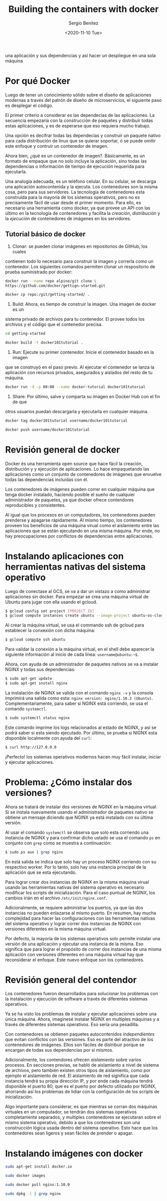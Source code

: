 #+TITLE: Building the containers with docker
#+DESCRIPTION: Usa docker para construir contenedores de imágenes para empacar
una aplicación y sus dependencias y así hacer un despliegue en una sola máquina
#+AUTHOR: Sergio Benítez
#+DATE:<2020-11-10 Tue> 

* Por qué Docker

Luego de tener un conocimiento sólido sobre el diseño de aplicaciones modernas
a través del patrón de diseño de microservicios, el siguiente paso es desplegar
el código.

El primer criterio a considerar es las dependecias de las aplicaciones. La
secuencia empezaría con la construcción de paquetes y distribuir todas estas
aplicaciones, y es de esperarse que eso requiera mucho trabajo.

Una opción es decifrar todas las dependecias y construir un paquete nativo para
cada distribución de linux que se quierar soportar, ó se puede omitir este
enfoque y contruir un contenedor de imagen.

Ahora bien, ¿qué es un contenedor de imagen?. Básicamente, es un formato de
empaque que no solo incluye la aplicación, sino todas las dependencias o
información de tiempo de ejecución requerida para ejecutarla.

Una analogía adecuada, es un teléfono celular. En su celular, se descarga una
aplicación autocontenida y la ejecuta. Los contenedores son la misma cosa,
pero para sus servidores. La tecnología de contenedores esta construida para la
mayoría de los sistemas operativos, pero no es precisamente fácil de usar desde
el primer momento. Para ello, es necesario una herramienta como docker, ya que
provee un API con las último en la tecnología de contenedores y facilita la 
/creación/, /distribución/ y la /ejecución/ de contenedores de imágenes en los
servidores.

** Tutorial básico de docker
1. Clonar: se pueden clonar imágenes en repositorios de GitHub, los cuales
contienen todo lo necesario para construir la imagen y correrla como un
contenedor. Los siguientes comandos permiten clonar un respositorio de  prueba
suministrado por docker:

#+begin_src bash
docker run --name repo alpine/git clone \ 
https://github.com/docker/gettign-started.git

docker cp repo:/git/getting-started/ .
#+end_src

2. Build: Ahora, es tiempo de construir la imagen. Una imagen de docker es un
sistema privado de archivos para tu contenedor. El provee todos los archivos y
el código que el contenedor precisa.

#+begin_src bash
cd getting-started

docker build -t docker101tutorial .
#+end_src

3. Run: Ejecute su primer contenedor. Inicie el contenedor basado en la imagen
que se construyó en el paso previo. Al ejecutar el contenedor se lanza la
aplicación con recursos privados, asegurados y aislados del resto de tu máquina.

#+begin_src bash
docker run -d -p 80:80 --name docker-tutorial docker101tutorial
#+end_src

4. Share: Por último, salve y comparta su imagen en Docker Hub con el fin de que
otros usuarios puedan descargarla y ejecutarla en cualquier máquina.

#+begin_src bash
docker tag docker101tutorial username/docker101tutorial

docker push username/docker101tutorial
#+end_src

* Revisión general de docker

Docker és una herramienta open source que hace fácil la creación, distribución y
y ejecución de aplicaciones. Lo hace empaquetando las aplicaciones como un
conjunto de contenedores de imágenes que envuelve todas las dependencias
incluidas con él.

Los contenedores de imágenes pueden correr en cualquier máquina que tenga docker
instalado, haciendo posible el sueño de cualquier administrador de paquetes, ya
que docker ofrece contendores reproducibles y consistentes.

Al igual que los procesos en un computadores, los contenedores pueden prenderse
y apagarse rápidamente. Al mismo tiempo, los contenedores proveen los beneficios
de una máquina virual como el aislamiento entre las aplicaciones que se están
ejecutando en una misma máquina. Por ende, no hay preocupaciones por conflictos
de dependencias entre aplicaciones.

* Instalando aplicaciones con herramientas nativas del sistema operativo

Luego de conectase  al GCS, se va a dar un vistazo a como administrar
aplicaciones sin docker. Para empezar se crea una máquina virtual de Ubuntu para
jugar con ella usando el gcloud.

#+begin_src bash
$ gcloud config set project [PROJECT_ID]
$ gcloud compute instances create ubuntu --image-project ubuntu-os-cloud --image ubuntu-1604-xenial-v20160429
#+end_src

Al crear la máquina virtual, se usa el commando ssh de gcloud para establecer la
conxexión con dicha máquina:

#+begin_src bash
$ gcloud compute ssh ubuntu
#+end_src

Para validar la conexión a la máquina virtual, en el shell debe aparecer la 
siguiente información al inicio de cada línea: ~username@ubuntu:~$~.

Ahora, con ayuda de un administrador de paquetes nativos se va a instalar NGINX
y todas sus dependencias:

#+begin_src bash
$ sudo apt-get update
$ sudo apt-get install nginx
#+end_src

La instalación de NGINX se valida con el comando ~nginx -v~ y la consola
imprimirá una salida como esta: ~nginx version: nginx/1.10.3 (Ubuntu)~.
Complementariamente, para saber si NGINX está corriendo, se usa el comando 
~systemctl~.

#+begin_src bash
$ sudo systemctl status nginx
#+end_src

Este comando imprime los logs relacionados al estado de NGINX, y así se podrá
saber si esta siendo ejecutado. Por último, se prueba si NIGNX esta disponible
localmente con ayuda del ~curl~:

#+begin_src bash
$ curl http://127.0.0.0
#+end_src

¡Perfecto! los sistemas operativos modernos hacen muy fácil instalar, iniciar y
ejecutar aplicaciones.

* Problema: ¿Cómo instalar dos versiones?
Ahora se tratará de instalar dos versiones de NGINX en la máquina virtual. Si se
instala nuevamente usando el administrador de paquetes nativo se obtiene un
mensaje diciendo que NGINX ya está instalado con su última versión.

Al usar el comando ~systemctl~ se observa que solo esta corriendo una instancia
de NGINX y para confirmar dicho ustado se usa el comando ~ps~ en conjunto con
~grep~ como se muestra a continuación:

#+begin_src bash
$ sudo ps aux | grep nginx
#+end_src

En está salida se indica que solo hay un proceso NGINX corriendo con su
respectivo worker. Por lo tanto, solo hay una instancia principal de la
aplicación que se esta ejecutando.

Para lograr crear dos instancias de NGINX en la misma máquina virual usando las
herramientas nativas del sistema operativo es necesario modificar los scripts de
inicialización. Para el caso puntual de NGINX, los cambios irián en el archivo
~/etc/init/nginx.conf~.

Adicionalmente, se requiere administrar los puertos, ya que las dos instancias
no pueden enlazarse al mismo puerto. En resumen, hay mucha complejidad para
hacer las configuraciones con las herramientas nativas del sistema operativo y 
lograr correr dos instancias de NGINX con versiones diferentes en la misma
máquina virtual.

Por defecto, la mayoría de los sistemas operativos solo permite instalar una
versión de una aplicación y ejecutar una instancia de la misma. Eso significa
que para lograr el propósito de correr dos instancias de una misma aplicación
con versiones diferentes en una máquina virtual hay que reconsiderar el enfoque.
Este nuevo enfoque son los contenedores.

* Revisión general del contendor

Los contenedores fueron desarrollados para solucionar los problemas con la
instalación y ejecución de software a través de diferentes sistemas operativos.

Ya se ha visto los problemas de instalar y ejecutar aplicaciones sobre una única
máquina. Ahora, imaginesé instalar NGINX en multiples máquinas y a través de
diferentes sistemas operativos. Eso sería una pesadilla.

Con contenedores se obtienen paquetes autocontenidos /independientes/ que evitan
conflictos con las versiones. Eso es parte del atractivo de los contenedores de
imágenes. Ellos son fáciles de distribuir porque se encargan de todas sus
dependencias por si mismos.

Adicionalmente, los contendores ofrecen /aislamiento/ sobre varios procesos.
En secciones previas, se habló de aislamiento a nivel de sistema de archivos,
pero también existen otros tipos de aislamiento, como por ejemplo el aislamiento
 de red. El aislamiento de red significa que cada instancia tendrá su propia 
dirección IP, y por ende cada máquina tendrá disponible el puerto 80, que es el
puerto por defecto utilizado por NGINX, ahorrando así los problemas de lidiar
con la configuración de los scripts de inicialización. 

Algo importante para considerar, es que mientras se corran dos máquinas 
virtuales en un computador, se tendrán dos sistemas operativos completamente
separados, y multiples contenedores se ejecutaran sobre el mismo sistema 
operativo, debido a que los contenedores son una construcción lógica usada
dentro del sistema operativo. Esto hace que los contenedores sean ligeros y sean
fáciles de prender o apagar.

* Instalando imágenes con docker
  
#+begin_src bash
sudo apt-get install docker.io
#+end_src

#+begin_src bash
sudo docker images
#+end_src

#+begin_src bash
sudo docker pull nginx:1.10.0
#+end_src

#+begin_src bash
sudo dpkg -l | grep nginx
#+end_src
